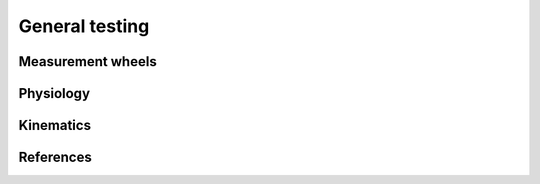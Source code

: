 General testing
===============

Measurement wheels
------------------



Physiology
----------



Kinematics
----------

References
----------
